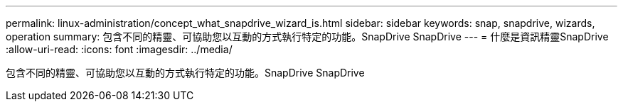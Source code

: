 ---
permalink: linux-administration/concept_what_snapdrive_wizard_is.html 
sidebar: sidebar 
keywords: snap, snapdrive, wizards, operation 
summary: 包含不同的精靈、可協助您以互動的方式執行特定的功能。SnapDrive SnapDrive 
---
= 什麼是資訊精靈SnapDrive
:allow-uri-read: 
:icons: font
:imagesdir: ../media/


[role="lead"]
包含不同的精靈、可協助您以互動的方式執行特定的功能。SnapDrive SnapDrive

